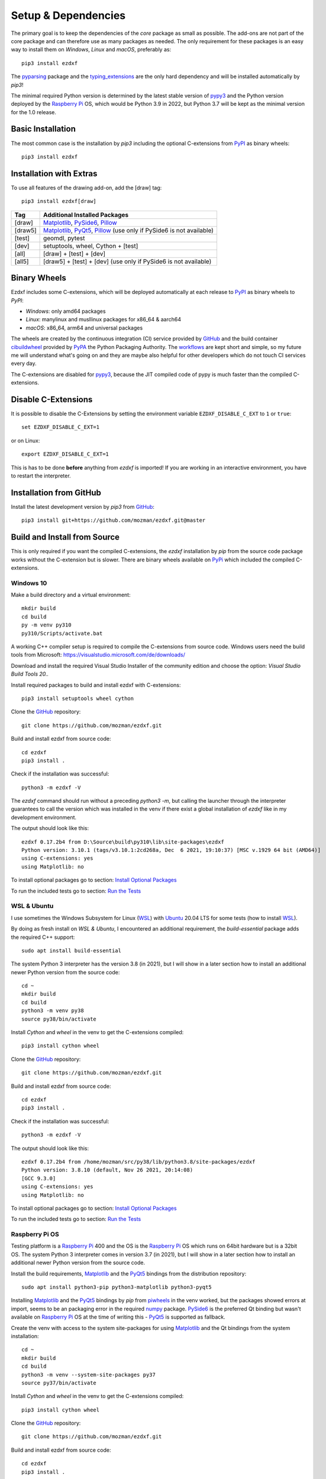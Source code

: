 
Setup & Dependencies
====================

The primary goal is to keep the dependencies of the `core` package as small
as possible. The add-ons are not part of the core package and can therefore
use as many packages as needed. The only requirement for these packages is an
easy way to install them on `Windows`, `Linux` and `macOS`, preferably as::

    pip3 install ezdxf

The `pyparsing`_ package and the `typing_extensions`_ are the only hard dependency
and will be installed automatically by `pip3`!

The minimal required Python version is determined by the latest stable version
of `pypy3`_ and the Python version deployed by the `Raspberry Pi`_ OS, which
would be Python 3.9 in 2022, but Python 3.7 will be kept as the minimal version
for the 1.0 release.

Basic Installation
------------------

The most common case is the installation by `pip3` including the optional
C-extensions from `PyPI`_ as binary wheels::

    pip3 install ezdxf

Installation with Extras
------------------------

To use all features of the drawing add-on, add the [draw] tag::

    pip3 install ezdxf[draw]

======== ===================================================
Tag      Additional Installed Packages
======== ===================================================
[draw]   `Matplotlib`_, `PySide6`_, `Pillow`_
[draw5]  `Matplotlib`_, `PyQt5`_, `Pillow`_ (use only if PySide6 is not available)
[test]   geomdl, pytest
[dev]    setuptools, wheel, Cython + [test]
[all]    [draw] + [test] + [dev]
[all5]   [draw5] + [test] + [dev]  (use only if PySide6 is not available)
======== ===================================================

Binary Wheels
-------------

Ezdxf includes some C-extensions, which will be deployed
automatically at each release to `PyPI`_ as binary wheels to `PyPI`:

- `Windows`: only amd64 packages
- `Linux`: manylinux and musllinux packages for x86_64 & aarch64
- `macOS`: x86_64, arm64 and universal packages

The wheels are created by the continuous integration (CI) service provided by
`GitHub`_ and the build container `cibuildwheel`_ provided by `PyPA`_ the Python
Packaging Authority.
The `workflows`_ are kept short and simple, so my future me will understand what's
going on and they are maybe also helpful for other developers which do not touch
CI services every day.

The C-extensions are disabled for `pypy3`_, because the JIT compiled code of pypy
is much faster than the compiled C-extensions.

Disable C-Extensions
--------------------

It is possible to disable the C-Extensions by setting the
environment variable ``EZDXF_DISABLE_C_EXT`` to ``1`` or ``true``::

    set EZDXF_DISABLE_C_EXT=1

or on Linux::

    export EZDXF_DISABLE_C_EXT=1

This is has to be done **before** anything from `ezdxf` is imported! If you are
working in an interactive environment, you have to restart the interpreter.


Installation from GitHub
------------------------

Install the latest development version by `pip3` from `GitHub`_::

    pip3 install git+https://github.com/mozman/ezdxf.git@master

Build and Install from Source
-----------------------------

This is only required if you want the compiled C-extensions, the `ezdxf`
installation by `pip` from the source code package works without the C-extension
but is slower. There are binary wheels available on `PyPi`_ which included the
compiled C-extensions.

Windows 10
++++++++++

Make a build directory and a virtual environment::

    mkdir build
    cd build
    py -m venv py310
    py310/Scripts/activate.bat


A working C++ compiler setup is required to compile the C-extensions from source
code. Windows users need the build tools from
Microsoft: https://visualstudio.microsoft.com/de/downloads/

Download and install the required Visual Studio Installer of the community
edition and choose the option: `Visual Studio Build Tools 20..`

Install required packages to build and install ezdxf with C-extensions::

    pip3 install setuptools wheel cython

Clone the `GitHub`_ repository::

    git clone https://github.com/mozman/ezdxf.git

Build and install ezdxf from source code::

    cd ezdxf
    pip3 install .

Check if the installation was successful::

    python3 -m ezdxf -V

The `ezdxf` command should run without a preceding `python3 -m`, but calling the
launcher through the interpreter guarantees to call the version which was
installed in the venv if there exist a global installation of `ezdxf` like in
my development environment.

The output should look like this::

    ezdxf 0.17.2b4 from D:\Source\build\py310\lib\site-packages\ezdxf
    Python version: 3.10.1 (tags/v3.10.1:2cd268a, Dec  6 2021, 19:10:37) [MSC v.1929 64 bit (AMD64)]
    using C-extensions: yes
    using Matplotlib: no

To install optional packages go to section: `Install Optional Packages`_

To run the included tests go to section: `Run the Tests`_

WSL & Ubuntu
++++++++++++

I use sometimes the Windows Subsystem for Linux (`WSL`_) with `Ubuntu`_ 20.04 LTS
for some tests (how to install `WSL`_).

By doing as fresh install on `WSL & Ubuntu`, I encountered an additional
requirement, the `build-essential` package adds the required C++ support::

    sudo apt install build-essential

The system Python 3 interpreter has the version 3.8 (in 2021), but I will show
in a later section how to install an additional newer Python version from the
source code::

    cd ~
    mkdir build
    cd build
    python3 -m venv py38
    source py38/bin/activate

Install `Cython` and `wheel` in the venv to get the C-extensions compiled::

    pip3 install cython wheel

Clone the `GitHub`_ repository::

    git clone https://github.com/mozman/ezdxf.git

Build and install ezdxf from source code::

    cd ezdxf
    pip3 install .

Check if the installation was successful::

    python3 -m ezdxf -V

The output should look like this::

    ezdxf 0.17.2b4 from /home/mozman/src/py38/lib/python3.8/site-packages/ezdxf
    Python version: 3.8.10 (default, Nov 26 2021, 20:14:08)
    [GCC 9.3.0]
    using C-extensions: yes
    using Matplotlib: no

To install optional packages go to section: `Install Optional Packages`_

To run the included tests go to section: `Run the Tests`_

Raspberry Pi OS
+++++++++++++++

Testing platform is a `Raspberry Pi`_ 400 and the OS is the `Raspberry Pi`_ OS
which runs on 64bit hardware but is a 32bit OS. The system Python 3
interpreter comes in version 3.7 (in 2021), but I will show in a later
section how to install an additional newer Python version from the source code.

Install the build requirements, `Matplotlib`_ and the `PyQt5`_ bindings
from the distribution repository::

    sudo apt install python3-pip python3-matplotlib python3-pyqt5

Installing `Matplotlib`_ and the `PyQt5`_ bindings by `pip` from `piwheels`_
in the venv worked, but the packages showed errors at import, seems to be an
packaging error in the required `numpy`_ package.
`PySide6`_ is the preferred Qt binding but wasn't available on `Raspberry Pi`_
OS at the time of writing this - `PyQt5`_ is supported as fallback.

Create the venv with access to the system site-packages for using `Matplotlib`_
and the Qt bindings from the system installation::

    cd ~
    mkdir build
    cd build
    python3 -m venv --system-site-packages py37
    source py37/bin/activate

Install `Cython` and  `wheel` in the venv to get the C-extensions compiled::

    pip3 install cython wheel

Clone the `GitHub`_ repository::

    git clone https://github.com/mozman/ezdxf.git

Build and install ezdxf from source code::

    cd ezdxf
    pip3 install .

Check if the installation was successful::

    python3 -m ezdxf -V

The output should look like this::

    ezdxf 0.17.2b4 from /home/pi/src/py37/lib/python3.7/site-packages/ezdxf
    Python version: 3.7.3 (default, Jan 22 2021, 20:04:44)
    [GCC 8.3.0]
    using C-extensions: yes
    using Matplotlib: yes

To run the included tests go to section: `Run the Tests`_

Manjaro on Raspberry Pi
+++++++++++++++++++++++

Because the (very well working) `Raspberry Pi`_ OS is only a 32bit OS, I searched
for a 64bit alternative like `Ubuntu`_, which just switched to version 21.10 and
always freezes at the installation process! So I tried `Manjaro`_ as rolling
release, which I used prior in a virtual machine and wasn't really happy,
because there is always something to update. Anyway the distribution
looks really nice and has Python 3.9.9 installed.

Install build requirements and optional packages by the system packager
`pacman`::

    sudo pacman -S python-pip python-matplotlib python-pyqt5

Create and activate the venv::

    cd ~
    mkdir build
    cd build
    python3 -m venv --system-site-packages py39
    source py39/bin/activate

The rest is the same procedure as for the `Raspberry Pi OS`_::

    pip3 install cython wheel
    git clone https://github.com/mozman/ezdxf.git
    cd ezdxf
    pip3 install .
    python3 -m ezdxf -V

To run the included tests go to section: `Run the Tests`_

Ubuntu Server 21.10 on Raspberry Pi
+++++++++++++++++++++++++++++++++++

I gave the `Ubuntu`_ Server 21.10 a chance after the desktop version failed to
install by a nasty bug and it worked well.
The distribution comes with Python 3.9.4 and after installing some
requirements::

    sudo apt install build-essential python3-pip python3.9-venv

The remaining process is like on `WSL & Ubuntu`_ except for the newer Python
version. Installing `Matplotlib`_ by `pip` works as expected and is maybe useful
even on a headless server OS to create SVG and PNG from DXF files.
`PySide6`_ is not available by `pip` and the installation of `PyQt5`_ starts from
the source code package which I stopped because this already didn't finished
on `Manjaro`_, but the installation of the `PyQt5`_ bindings by `apt` works::

    sudo apt install python3-pyqt5

Use the ``--system-site-packages`` option for creating the venv to get access to
the `PyQt5`_ package.

Install Optional Packages
-------------------------

Install the optional dependencies by `pip` only for `Windows 10`_ and
`WSL & Ubuntu`_, for `Raspberry Pi OS`_ and `Manjaro on Raspberry Pi`_ install
these packages by the system packager::

    pip3 install matplotlib PySide6

Run the Tests
-------------

This is the same procedure for all systems, assuming you are still in
the build directory `build/ezdxf` and `ezdxf` is now installed in the venv.

Install the test dependencies and run the tests::

    pip3 install pytest geomdl
    python3 -m pytest tests integration_tests

Build Documentation
-------------------

Assuming you are still in the build directory `build/ezdxf` of the previous
section.

Install Sphinx::

    pip3 install Sphinx sphinx-rtd-theme

Build the HTML documentation::

    cd docs
    make html

The output is located in `build/ezdxf/docs/build/html`.

Python from Source
------------------

Debian based systems have often very outdated software installed and
sometimes there is no easy way to install a newer Python version.
This is a brief summery how I installed Python 3.9.9 on the `Raspberry Pi`_ OS,
for more information go to the source of the recipe: `Real Python`_

Install build requirements::

    sudo apt-get update
    sudo apt-get upgrade

    sudo apt-get install -y make build-essential libssl-dev zlib1g-dev \
       libbz2-dev libreadline-dev libsqlite3-dev wget curl llvm \
       libncurses5-dev libncursesw5-dev xz-utils tk-dev

Make a build directory::

    cd ~
    mkdir build
    cd build

Download and unpack the source code from `Python.org`_, replace 3.9.9 by
your desired version::

    wget https://www.python.org/ftp/python/3.9.9/Python-3.9.9.tgz
    tar -xvzf Python-3.9.9.tgz
    cd Python-3.9.9/

Configure the build process, use a prefix to the directory where the
interpreter should be installed::

    ./configure --prefix=/opt/python3.9.9 --enable-optimizations

Build & install the Python interpreter. The `-j` option simply tells `make` to
split the building into parallel steps to speed up the compilation, my
`Raspberry Pi`_ 400 has 4 cores so 4 seems to be a good choice::

    make -j 4
    sudo make install

The building time was ~25min and the new Python 3.9.9 interpreter is now
installed as `/opt/python3.9.9/bin/python3`.

At the time there were no system packages for `Matplotlib`_ and `PyQt5`_ for
this new Python version available, so there is no benefit of using the option
``--system-site-packages`` for building the venv::

    cd ~/build
    /opt/python3.9.9/bin/python3 -m venv py39
    source py39/bin/activate

I have not tried to build `Matplotlib`_ and `PyQt5`_ by myself and the
installation by `pip` from `piwheels`_ did not work, in this case you don't
get `Matplotlib`_ support for better font measuring and the `drawing` add-on
will not work.

Proceed with the `ezdxf` installation from source as shown for the  `Raspberry Pi OS`_.

.. _Real Python:  https://realpython.com/installing-python/#how-to-build-python-from-source-code
.. _python.org: https://www.python.org
.. _piwheels: https://piwheels.org
.. _Matplotlib: https://matplotlib.org
.. _Manjaro: https://www.manjaro.org
.. _Ubuntu: https://ubuntu.com
.. _Raspberry Pi: https://www.raspberrypi.com
.. _wsl: https://docs.microsoft.com/en-us/windows/wsl/install
.. _pyqt5: https://pypi.org/project/PyQt5/
.. _pyside6: https://pypi.org/project/PySide6/
.. _pillow: https://pypi.org/project/Pillow/
.. _numpy: https://pypi.org/project/numpy/
.. _pyparsing: https://pypi.org/project/pyparsing/
.. _typing_extensions: https://pypi.org/project/typing_extensions/
.. _pypi: https://pypi.org/project/ezdxf
.. _pypy3: https://www.pypy.org
.. _pypa: https://www.pypa.io/en/latest/
.. _cibuildwheel: https://github.com/pypa/cibuildwheel
.. _github: https://github.com
.. _workflows: https://github.com/mozman/ezdxf/tree/master/.github/workflows